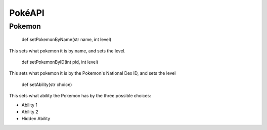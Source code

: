 PokéAPI
*******

Pokemon
=======
 def setPokemonByName(str name, int level)

This sets what pokemon it is by name, and sets the level.

 def setPokemonByID(int pid, int level)

This sets what pokemon it is by the Pokemon's National Dex ID, and sets the level

 def setAbility(str choice)

This sets what ability the Pokemon has by the three possible choices:

- Ability 1
- Ability 2
- Hidden Ability

